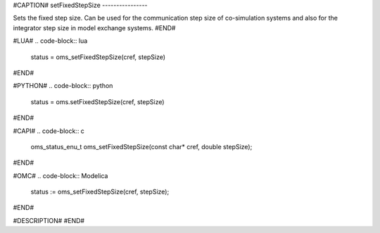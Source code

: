 #CAPTION#
setFixedStepSize
----------------

Sets the fixed step size. Can be used for the communication step size of
co-simulation systems and also for the integrator step size in model exchange
systems.
#END#

#LUA#
.. code-block:: lua

  status = oms_setFixedStepSize(cref, stepSize)

#END#

#PYTHON#
.. code-block:: python

  status = oms.setFixedStepSize(cref, stepSize)

#END#

#CAPI#
.. code-block:: c

  oms_status_enu_t oms_setFixedStepSize(const char* cref, double stepSize);

#END#

#OMC#
.. code-block:: Modelica

  status := oms_setFixedStepSize(cref, stepSize);

#END#

#DESCRIPTION#
#END#
